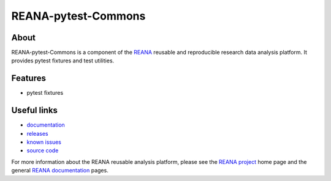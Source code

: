 ======================
 REANA-pytest-Commons
======================

.. image:: https://img.shields.io/pypi/pyversions/reana-pytest-commons.svg
      :target: https://pypi.org/pypi/reana-pytest-commons

.. image:: https://img.shields.io/travis/reanahub/reana-pytest-commons.svg
      :target: https://travis-ci.org/reanahub/reana-pytest-commons

.. image:: https://readthedocs.org/projects/docs/badge/?version=latest
      :target: https://reana-pytest-commons.readthedocs.io/en/latest/?badge=latest

.. image:: https://img.shields.io/coveralls/reanahub/reana-pytest-commons.svg
      :target: https://coveralls.io/r/reanahub/reana-pytest-commons

.. image:: https://badges.gitter.im/Join%20Chat.svg
      :target: https://gitter.im/reanahub/reana?utm_source=badge&utm_medium=badge&utm_campaign=pr-badge

.. image:: https://img.shields.io/github/license/reanahub/reana-pytest-commons.svg
      :target: https://github.com/reanahub/reana-pytest-commons/blob/master/LICENSE

About
-----

REANA-pytest-Commons is a component of the `REANA <http://www.reana.io/>`_ reusable and
reproducible research data analysis platform. It provides pytest fixtures and
test utilities.

Features
--------

- pytest fixtures

Useful links
------------

- `documentation <https://reana-pytest-commons.readthedocs.io/>`_
- `releases <https://github.com/reanahub/reana-pytest-commons/releases>`_
- `known issues <https://github.com/reanahub/reana-pytest-commons/issues>`_
- `source code <https://github.com/reanahub/reana-pytest-commons>`_

For more information about the REANA reusable analysis platform, please see the
`REANA project <http://www.reana.io>`_ home page and the general `REANA
documentation <http://reana.readthedocs.io/>`_ pages.
